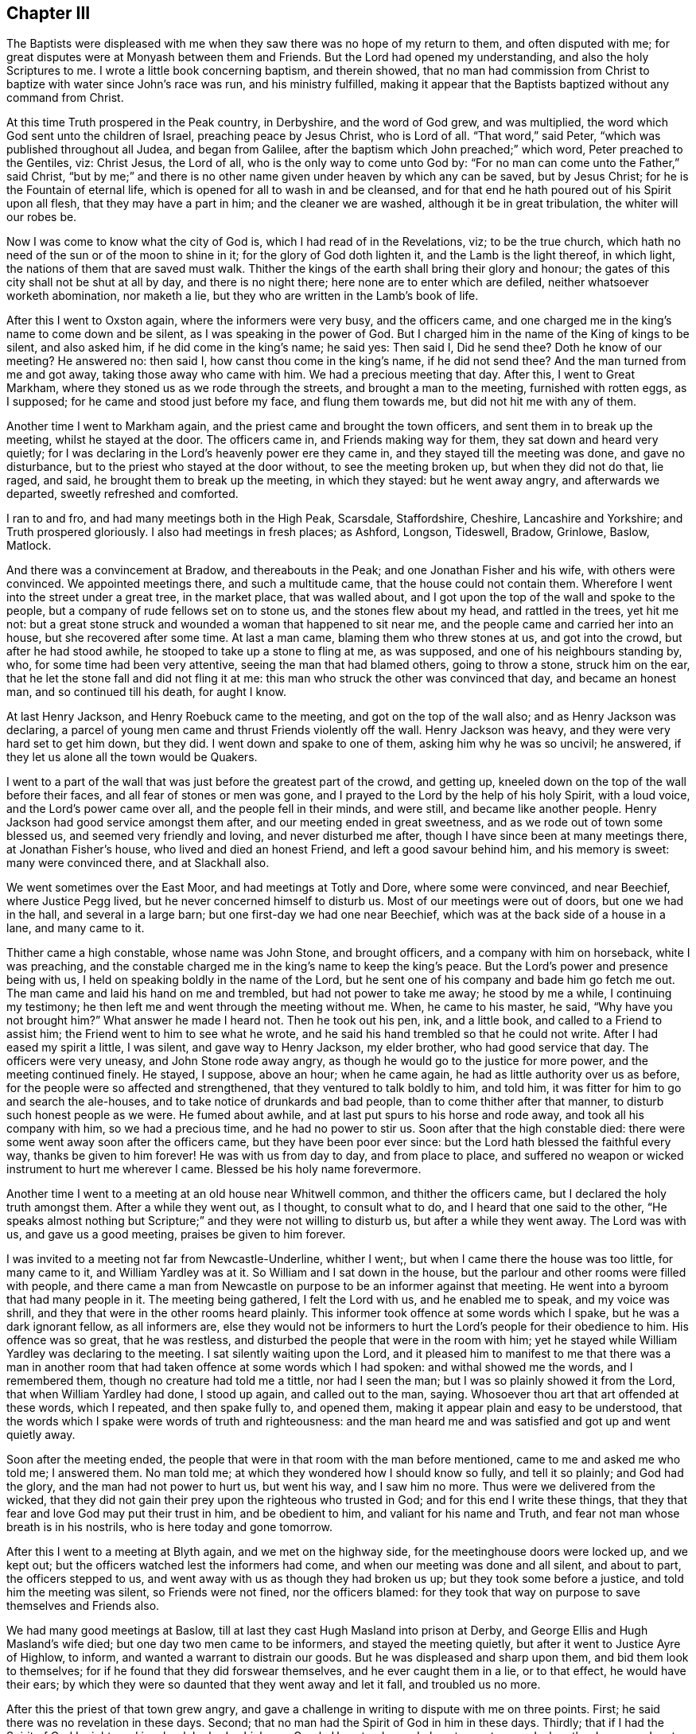 == Chapter III

The Baptists were displeased with me when they saw
there was no hope of my return to them,
and often disputed with me; for great disputes were at Monyash between them and Friends.
But the Lord had opened my understanding, and also the holy Scriptures to me.
I wrote a little book concerning baptism, and therein showed,
that no man had commission from Christ to baptize with water since John`'s race was run,
and his ministry fulfilled,
making it appear that the Baptists baptized without any command from Christ.

At this time Truth prospered in the Peak country, in Derbyshire,
and the word of God grew, and was multiplied,
the word which God sent unto the children of Israel, preaching peace by Jesus Christ,
who is Lord of all.
"`That word,`" said Peter, "`which was published throughout all Judea,
and began from Galilee, after the baptism which John preached;`" which word,
Peter preached to the Gentiles, viz: Christ Jesus, the Lord of all,
who is the only way to come unto God by:
"`For no man can come unto the Father,`" said Christ,
"`but by me;`" and there is no other name given under heaven by which any can be saved,
but by Jesus Christ; for he is the Fountain of eternal life,
which is opened for all to wash in and be cleansed,
and for that end he hath poured out of his Spirit upon all flesh,
that they may have a part in him; and the cleaner we are washed,
although it be in great tribulation, the whiter will our robes be.

Now I was come to know what the city of God is, which I had read of in the Revelations,
viz; to be the true church, which hath no need of the sun or of the moon to shine in it;
for the glory of God doth lighten it, and the Lamb is the light thereof, in which light,
the nations of them that are saved must walk.
Thither the kings of the earth shall bring their glory and honour;
the gates of this city shall not be shut at all by day, and there is no night there;
here none are to enter which are defiled, neither whatsoever worketh abomination,
nor maketh a lie, but they who are written in the Lamb`'s book of life.

After this I went to Oxston again, where the informers were very busy,
and the officers came, and one charged me in the king`'s name to come down and be silent,
as I was speaking in the power of God.
But I charged him in the name of the King of kings to be silent, and also asked him,
if he did come in the king`'s name; he said yes: Then said I, Did he send thee?
Doth he know of our meeting?
He answered no: then said I, how canst thou come in the king`'s name,
if he did not send thee?
And the man turned from me and got away, taking those away who came with him.
We had a precious meeting that day.
After this, I went to Great Markham, where they stoned us as we rode through the streets,
and brought a man to the meeting, furnished with rotten eggs, as I supposed;
for he came and stood just before my face, and flung them towards me,
but did not hit me with any of them.

Another time I went to Markham again, and the priest came and brought the town officers,
and sent them in to break up the meeting, whilst he stayed at the door.
The officers came in, and Friends making way for them,
they sat down and heard very quietly;
for I was declaring in the Lord`'s heavenly power ere they came in,
and they stayed till the meeting was done, and gave no disturbance,
but to the priest who stayed at the door without, to see the meeting broken up,
but when they did not do that, lie raged, and said,
he brought them to break up the meeting, in which they stayed: but he went away angry,
and afterwards we departed, sweetly refreshed and comforted.

I ran to and fro, and had many meetings both in the High Peak, Scarsdale, Staffordshire,
Cheshire, Lancashire and Yorkshire; and Truth prospered gloriously.
I also had meetings in fresh places; as Ashford, Longson, Tideswell, Bradow, Grinlowe,
Baslow, Matlock.

And there was a convincement at Bradow, and thereabouts in the Peak;
and one Jonathan Fisher and his wife, with others were convinced.
We appointed meetings there, and such a multitude came,
that the house could not contain them.
Wherefore I went into the street under a great tree, in the market place,
that was walled about, and I got upon the top of the wall and spoke to the people,
but a company of rude fellows set on to stone us, and the stones flew about my head,
and rattled in the trees, yet hit me not:
but a great stone struck and wounded a woman that happened to sit near me,
and the people came and carried her into an house, but she recovered after some time.
At last a man came, blaming them who threw stones at us, and got into the crowd,
but after he had stood awhile, he stooped to take up a stone to fling at me,
as was supposed, and one of his neighbours standing by, who,
for some time had been very attentive, seeing the man that had blamed others,
going to throw a stone, struck him on the ear,
that he let the stone fall and did not fling it at me:
this man who struck the other was convinced that day, and became an honest man,
and so continued till his death, for aught I know.

At last Henry Jackson, and Henry Roebuck came to the meeting,
and got on the top of the wall also; and as Henry Jackson was declaring,
a parcel of young men came and thrust Friends violently off the wall.
Henry Jackson was heavy, and they were very hard set to get him down, but they did.
I went down and spake to one of them, asking him why he was so uncivil; he answered,
if they let us alone all the town would be Quakers.

I went to a part of the wall that was just before the greatest part of the crowd,
and getting up, kneeled down on the top of the wall before their faces,
and all fear of stones or men was gone,
and I prayed to the Lord by the help of his holy Spirit, with a loud voice,
and the Lord`'s power came over all, and the people fell in their minds, and were still,
and became like another people.
Henry Jackson had good service amongst them after,
and our meeting ended in great sweetness, and as we rode out of town some blessed us,
and seemed very friendly and loving, and never disturbed me after,
though I have since been at many meetings there, at Jonathan Fisher`'s house,
who lived and died an honest Friend, and left a good savour behind him,
and his memory is sweet: many were convinced there, and at Slackhall also.

We went sometimes over the East Moor, and had meetings at Totly and Dore,
where some were convinced, and near Beechief, where Justice Pegg lived,
but he never concerned himself to disturb us.
Most of our meetings were out of doors, but one we had in the hall,
and several in a large barn; but one first-day we had one near Beechief,
which was at the back side of a house in a lane, and many came to it.

Thither came a high constable, whose name was John Stone, and brought officers,
and a company with him on horseback, white I was preaching,
and the constable charged me in the king`'s name to keep the king`'s peace.
But the Lord`'s power and presence being with us,
I held on speaking boldly in the name of the Lord,
but he sent one of his company and bade him go fetch me out.
The man came and laid his hand on me and trembled, but had not power to take me away;
he stood by me a while, I continuing my testimony;
he then left me and went through the meeting without me.
When, he came to his master, he said, "`Why have you not brought him?`"
What answer he made I heard not.
Then he took out his pen, ink, and a little book, and called to a Friend to assist him;
the Friend went to him to see what he wrote,
and he said his hand trembled so that he could not write.
After I had eased my spirit a little, I was silent, and gave way to Henry Jackson,
my elder brother, who had good service that day.
The officers were very uneasy, and John Stone rode away angry,
as though he would go to the justice for more power, and the meeting continued finely.
He stayed, I suppose, above an hour; when he came again,
he had as little authority over us as before,
for the people were so affected and strengthened,
that they ventured to talk boldly to him, and told him,
it was fitter for him to go and search the ale-houses,
and to take notice of drunkards and bad people, than to come thither after that manner,
to disturb such honest people as we were.
He fumed about awhile, and at last put spurs to his horse and rode away,
and took all his company with him, so we had a precious time,
and he had no power to stir us.
Soon after that the high constable died:
there were some went away soon after the officers came,
but they have been poor ever since: but the Lord hath blessed the faithful every way,
thanks be given to him forever!
He was with us from day to day, and from place to place,
and suffered no weapon or wicked instrument to hurt me wherever I came.
Blessed be his holy name forevermore.

Another time I went to a meeting at an old house near Whitwell common,
and thither the officers came, but I declared the holy truth amongst them.
After a while they went out, as I thought, to consult what to do,
and I heard that one said to the other,
"`He speaks almost nothing but Scripture;`" and they were not willing to disturb us,
but after a while they went away.
The Lord was with us, and gave us a good meeting, praises be given to him forever.

I was invited to a meeting not far from Newcastle-Underline, whither I went;,
but when I came there the house was too little, for many came to it,
and William Yardley was at it.
So William and I sat down in the house,
but the parlour and other rooms were filled with people,
and there came a man from Newcastle on purpose to be an informer against that meeting.
He went into a byroom that had many people in it.
The meeting being gathered, I felt the Lord with us, and he enabled me to speak,
and my voice was shrill, and they that were in the other rooms heard plainly.
This informer took offence at some words which I spake,
but he was a dark ignorant fellow, as all informers are,
else they would not be informers to hurt the Lord`'s people for their obedience to him.
His offence was so great, that he was restless,
and disturbed the people that were in the room with him;
yet he stayed while William Yardley was declaring to the meeting.
I sat silently waiting upon the Lord,
and it pleased him to manifest to me that there was a man in another
room that had taken offence at some words which I had spoken:
and withal showed me the words, and I remembered them,
though no creature had told me a tittle, nor had I seen the man;
but I was so plainly showed it from the Lord, that when William Yardley had done,
I stood up again, and called out to the man, saying.
Whosoever thou art that art offended at these words, which I repeated,
and then spake fully to, and opened them,
making it appear plain and easy to be understood,
that the words which I spake were words of truth and righteousness:
and the man heard me and was satisfied and got up and went quietly away.

Soon after the meeting ended,
the people that were in that room with the man before mentioned,
came to me and asked me who told me; I answered them.
No man told me; at which they wondered how I should know so fully,
and tell it so plainly; and God had the glory, and the man had not power to hurt us,
but went his way, and I saw him no more.
Thus were we delivered from the wicked,
that they did not gain their prey upon the righteous who trusted in God;
and for this end I write these things,
that they that fear and love God may put their trust in him, and be obedient to him,
and valiant for his name and Truth, and fear not man whose breath is in his nostrils,
who is here today and gone tomorrow.

After this I went to a meeting at Blyth again, and we met on the highway side,
for the meetinghouse doors were locked up, and we kept out;
but the officers watched lest the informers had come,
and when our meeting was done and all silent, and about to part,
the officers stepped to us, and went away with us as though they had broken us up;
but they took some before a justice, and told him the meeting was silent,
so Friends were not fined, nor the officers blamed:
for they took that way on purpose to save themselves and Friends also.

We had many good meetings at Baslow,
till at last they cast Hugh Masland into prison at Derby,
and George Ellis and Hugh Masland`'s wife died; but one day two men came to be informers,
and stayed the meeting quietly, but after it went to Justice Ayre of Highlow, to inform,
and wanted a warrant to distrain our goods.
But he was displeased and sharp upon them, and bid them look to themselves;
for if he found that they did forswear themselves, and he ever caught them in a lie,
or to that effect, he would have their ears;
by which they were so daunted that they went away and let it fall,
and troubled us no more.

After this the priest of that town grew angry,
and gave a challenge in writing to dispute with me on three points.
First; he said there was no revelation in these days.
Second; that no man had the Spirit of God in him in these days.
Thirdly; that if I had the Spirit of God I might read in a book he had, which was Greek.
He set a day and place to meet on; and when the day came,
I met him in a close of Humphrey Chapman`'s, in Baslow, a civil man,
and many people of divers sorts were there;
and when I had showed the priest`'s blindness about revelation,
he put his book into my hand, and said, "`If thou hast the Spirit of God in thee,
read in this book;`" so I took it and held it till
he had vaunted and made an oration to the people,
and then he would have taken the book from me.
No, said I, thou gave it me to read; first see whether I shall read or no.
So I took my Bible and read the Scriptures to the people,
and showed them how they spoke quite contrary to the priest,
and the priest quite contrary to the holy Scriptures,
which saith the Spirit of God is given to all, but not to all alike;
to one was given the gift of tongues, to another the interpretation;
some were gifted for miracles, but not all; some do prophesy, and preach the gospel;
but the manifestation of the Spirit is given to every man to profit with.
I read the plain Scripture, but he knew not that it was Scripture, but talked against it,
till one that stood by, told him, "`It is Scripture, man,`" so he was sorely despised;
and when he saw that he had plunged himself into a great deal of error, he was silent,
and was so manifest that one Benjamin Ashton, the justice`'s son,
came to him and took him by the sleeve and led him quite away,
and left me with the people.
There were many Baptists, to whom I spoke awhile, so the people stayed,
all but the man who went away with the priest; and we had good service for God that day,
and were comforted.
Truth prevailed and the people were edified, and the Lord`'s power was over all.
Many talked of this dispute,
and the priests of the country were offended with this priest, for challenging me,
and envied me the more for it.

Our meeting at Monyash increasing,
several priests up and down the country were angry and very envious,
and I and others were served with sessions and assize processes.
One Wilson, the chief priest of our parish,
was to come on a first-day to our town to give or sell to the people bread and wine.
Those that will not buy it of him, he useth to make pay for it;
whether they will have it or no, pay they must;
for he hath sent officers and distrained my goods for it,
though neither I nor my wife ever had any from him.

The meeting was to be at our town that day,
and the priest ordered one of the church wardens to go early that morning,
and call at Ashford, and take the constable with him to Justice Ashton, a moderate,
peaceable man, one who did much good in his place.
The constable had some private notice and slipped out of the way,
but the officer of Monyash went as the priest had ordered him,
and desired the justice to grant him a warrant,
to break up a meeting that was to be that day.
"`How!`" said the justice, "`a meeting that is to be?
I will grant him no warrant for a meeting that is to be.
How do you know it is to be?
Had you seen the meeting, I would have granted you a warrant;
but none will I give you on such account,`" said he, or to this effect,
as I was informed.
So the officer came back without a warrant, yet the priest Wilson came,
after he had done his forenoon`'s work, and sent for all the officers in the town,
and came to our meeting, and brought his clerk to be informer,
for they would have broken up our meeting by pulling and hauling us out by force.
But when they had us out, and went to fetch more, we followed them in again;
and as some were forced out others went in.
Thus they wearied themselves a while, and then the priest was going away;
but I being got in again after they had hauled me out, my mouth was opened;
and when the priest heard that I had begun to preach, he turned again and stood quiet,
and all was still till I had done.
I spake to the priest before the people, and told him,
if he took himself to be our shepherd, and that we were strayed from the flock of Christ,
let him make it appear that we were in an error, and I would take it friendly;
but he said he came not to take the sheep, but wolves, and went away,
but left the informer at a back window, looking in at a casement,
and confessed that the Lord was amongst us.

We had a precious meeting after they were gone, and a Friend went to prayer,
and praised the Lord, that his presence was with us.
Yet this informer went after this to the monthly meeting of justices,
to inform against this meeting.
We had then the high constable living in our town, who was a loving, friendly,
moderate man;
he was setting in the room when the priest`'s clerk came to inform against Friends,
and asked him what he came there for: and the clerk told him;
but when the high constable understood his business,
he got up and put him out of the room, and kept him out,
that he could not inform that day.
It happened soon after, that this informer went to let off his musket,
he being a trained soldier, and it burst in pieces, by which he was wounded,
and narrowly escaped being killed.
He confessed that he thought it fell to his lot to be so hurt,
for what he had done to the Quakers, and that he would be done if he could;
so he troubled us no more.

After this I heard that Wilson, the priest of our parish, went to the justices himself,
and wanted some course to be taken with the Quakers, to put down their meeting;
for he was hot against us, but against me above all; but the justices held him off,
telling him that they were not willing to have any hand in ruining their neighbours,
and desired him to take some other way than by informers.

Before these things happened, I was in great exercise of mind,
notwithstanding which I was willingly given up to serve the Lord,
whatever I suffered for it.
In this exercise I was brought very low, being deeply plunged in my spirit,
until at a meeting in my house,
it pleased the Lord in mercy mightily to break in upon me, greatly tendering my spirit,
to the gladdening of my soul.
Then were my tears, tears of joy, for I rejoiced in the Lord,
for his mercy endureth forever; thanksgiving be given to him,
who failed me not in this needful time,
but supported and bore me up in these days of great tribulation.

At this time Friends suffered deeply in many places, both by fines and imprisonments;
also the priests in their pulpits raged against Truth and us.
In these perilous days I went up to London, to the yearly meeting,
where I was glad to see such brave meetings.
The first I was at was in Gracious street,
which was so large that the court was almost tilled.
In this meeting the Lord`'s power was with me,
and I had more mind to hear others than to be heard myself;
for there were many brave men there, who are since gone to their rest.
But the power of the Lord came upon me,
and at length my mouth was opened in the demonstration of the holy Spirit,
to my great joy.

In the afternoon I went to the meeting at the Bull and Mouth, which was also large;
but before I got thither, a woman Friend was declaring;
her name was Theophila Townsend--she had a living, powerful testimony,
yet notwithstanding that, the rude people about the door despised her,
and spoke unhandsomely of her.
I pressed through them and got into the gallery, and after she had done, I spoke,
and first directed my speech to those unruly men,
showing whom the Scripture said should not enter into the kingdom of God; but said,
It is likely you think God will be better than his word; and they were still and silent,
for the Lord`'s power came over all; then I turned to the meeting,
and Oh! the streams of life that ran through the living that day.

The next day I went to another meeting, and to several meetings following in that week,
and it was a precious time to Friends.

On the seventh-day I met with three Friends who were going to see Lodowick Muggleton,
viz: Robert Barclay, Patrick Livingston, and William Haglie, and I went along with them,
only I desired they would conceal my name from him,
for he had had my letter but a little before.
When we came there, his wife civilly conducted us into a room,
after which he came down and looked on us, saying, "`Is any of you John Gratton?`"
But Robert Barclay answered, "`Art thou a prophet, and needest thou to ask?`"
At this Muggleton stopped, saying, "`You are Scotchmen,
and I will have nothing to do with you; for I was lately cheated by a Scotchman,
one John Swinton.`"

This J. Swinton had been to see this false prophet, and in discoursing with him,
he supposing him to be a poor man, gave him half a guinea,
upon which Muggleton blessed him;
but before J. S. went away he told him he believed that he was a false prophet:
upon which Muggleton cursed him; so he would not meddle with Scotchmen.

Robert Barclay asked him then, why he did not give the man his gold again?
to which he made no reply.
Then I spoke to him, saying, I am an Englishman, talk with me;
and I put some questions to him, as,
whether all Scotchmen must suffer for one man`'s offence,
if it was so that he was offended?
He said he mattered not:
I told him it seemed to be contrary to the nature of Christ Jesus,
who came to seek and to save that which was lost.
Then I asked him how he came by his authority?
Had he seen any thing, or heard any voice?
He answered no; then said I, Thou hast nothing for what thou dost,
but what thou hadst from John Reeve; he said no, he had not.
Then said I, I perceive that all thou hast for what thou dost,
is only the bare word of a man; he answered, it was.
Then said I,
Dost thou not think it would be a credulous thing for me to venture
my eternal salvation upon the bare word of a man?
To this he answered, "`You must, if ever you be saved.`"
That is strange, said I; for I knew he lied, and was a false prophet;
praised be the Lord, who gave me to see him fully.
Then I asked him if he had power to bless a man after he had cursed him; he answered no.
Said I, What! hast thou power to curse a man after thou hast blessed him,
and hast not power to bless him after thou hast cursed him, provided the man repent?
He answered no.
Robert Barclay then replied, that it was strange,
if he had power to curse men after he had blessed them, for then, by the same rule,
he should have power to bless men after he had cursed them.
But still he knew not me.
Then spake Patrick Livingston, saying, "`I was with a disciple of thine at Chesterfield,
and she told me I should never have any more openings or fresh springs again;
but,`" said he, "`I have found her a liar every day.`"
Then said he, "`Did she curse thee?`"
"`Yes,`" replied Patrick.
"`Well,`" said Muggleton, "`in confirmation of her curse, I pronounce thee cursed.`"
Then another said something to him, and he cursed him also;
and when he had done he was so pleased,
that he said it did him more good than if a man had given him forty shillings:
upon which I asked him what he thought of me, and what would become of me?
He answered, if I was careful I might do well; saying several times, "`If you be careful,
it will be well with you in the end.`"

Then I desired Friends to bear witness,
that this false prophet saith he hath not power to bless a man after he hath cursed him;
and yet, having cursed me before ever he saw me, he tells me now, if I be careful,
I may do well, and it will be well with me in the end.
O, what a false prophet, said I, art thou!
And then I told him my name; but when he heard that, he was sadly confounded,
and made no further reply to me.
So we left him, and went away.

This I write in the memory I have of it, and have been large in the account,
that it may be seen how plainly he was made manifest to be a deceiver,
that others may beware of him; desiring that it may please the Lord,
to deliver every honest-hearted soul from the baits, snares,
cunning wiles and devices of the enemy of all mankind.

Soon after this, as I was riding through Islington, I looked upon the city,
remembering thankfully the good time I had had there,
and it was manifest to me that I should meet with some trial before I got home,
for the gospel`'s sake; yet, nevertheless, we went forward, and came to Ware.
There we called to see Thomas Burr: from thence we went to Huntington,
where I had some relations.
At this place great spoil had been made on Friends, it being a time of great persecution;
we called to see a Friend at Godmanchester,
whose house was sadly plundered for meeting together.
We passed on to Ives, where we stayed their first-day meeting, which was very large,
and Friends ordered it to be in an outhouse, which belonged to Tobias Hardmeat,
though it fell by course to be elsewhere that day.
Here the informers missed of us, though they intended to have caught us,
but they being misinformed of the meeting, we were preserved out of their hands.
From hence we went to Stamford, in Lincolnshire, to William Collingworth`'s,
where once I had a meeting, and at Oakham,
at Joseph Holt`'s. From hence we passed on till we came to Long Clawson,
in the vale of Beaver, and as we walked down the hill it came into my mind,
that at this place I should meet with the exercise which I had a foresight of before,
notwithstanding which, I was given up to the service I was called unto.

We came a Friend`'s house named Edward Hallam, where we lodged that night,
and Friends came to see us, and desired us to stay a meeting with them next day;
but I inquired of them, how things were with them, whether they were quiet?
for I was sure we should be disturbed, yet I durst not deny a meeting with them,
yet I kept all to myself.
They told me as yet they had met with no trouble,
but said the priest had threatened of late.
However we agreed to have a meeting the next day, and I told them it might so fall out,
that they might be fined twenty pounds for me; they answered, "`If thou wilt venture,
we will:`" so it was resolved on.
That night in my sleep, the Lord showed me the meeting in the meetinghouse,
and let me see a company of great dogs come in and fall on us,
and rear up at us with their forefeet upon our shoulders, as if they would worry us;
one seemed to be upon me, and had got my left arm in his mouth,
but I lifted up my right hand and knocked him down, and down they all came,
and went away, and we had a good meeting after,
and looked one upon another to see if any were hurt,
and no man had so much as his skin broken, so we parted.

Next day before the meeting was gathered,
as soon as I came within sight of the meetinghouse door,
I saw the priest and officers of the town with two
informers in soldiers coats going thither;
and I saw they were pressing to get into the meetinghouse,
insomuch that I was afraid they would get in before me and keep me out,
but I hasted all I could, and pressed through the crowd,
and got in before the priest and officers.

Soon after they came in, and went to taking names, but were so confounded,
that it was observed they asked their own town`'s people their names,
though they knew them well enough.
After some time the power of the Lord arose in me, and I kneeling down, went to prayer,
so my right hand was lifted up, and they fell and got away out of the meeting.
The priest and constable took horse and went about four miles to fetch a justice,
whom they brought back with them to the meeting, though it was ended before.
The informers, by the help they had got, kept us in till the justice and priest came;
so we all sat silent.
Then the justice asked, "`What is here to do?`"
And after some pause I stood up, and went before him and told him,
that we were there in obedience to the Lord,
to wait upon and worship him according to his own will, in spirit and in truth,
and not in any contempt of authority; and though some of us had wives and children,
and some estates in the world to lose, if it pleased the Lord to suffer it so to be,
yet we durst do no otherwise than we did, or to this effect.
He asked me my name, and where I dwelt, which I told him;
so he went on and took names through all the meeting,
and fined me twenty pounds for preaching,
and the rest five shillings a piece for hearers.

This was about the time called mid-summer,
and about the time called Michaelmas after he sent up a warrant by the informer,
to Justice Gilbert of Locka,
and he gave his warrant to the constable to distrain of me for twenty pounds.
The night before they came, I being laid down in my bed, a great exercise fell upon me.
I waited to see what it would come to, and it increasing upon me,
I thought I was walking upon a very fine green place, and saw a storm coming,
with a very strong wind, upon which I resolved to stand it,
and set myself so as I thought to stand fast, and not be moved;
but the storm came upon me, and took me up, but I was filled with the power of God.
When it was over, I considered of this exercise, and it came into my mind,
that it did not come to me for nothing,
for I thought the Lord had something for me to do, and I felt him very sweetly with me;
and I said in my heart, Lord, what wouldst thou have me to do?
Then the word of the Lord arose in my heart, saying, Sell all that thou hast.
After this I fell to rest, and next morning I went to the quarterly meeting at Tupton;
when I came there,
I heard that two red coats were gone up to Monyash to distrain my goods,
and the rumour was,
all that I had must be taken from me for preaching the everlasting gospel,
for that was my crime, and nothing else; praised be the Almighty forever!

I acquainted the meeting with the exercise I had in my bed the night before,
and how the word of the Lord came to me, bidding me sell all,
and I desired the sense of the meeting, whether I should sell all actually,
or give up all, and let all go patiently and freely for the truth`'s sake,
if the Lord was pleased to suffer me to be so tried with the loss of all?
And it was the sense of the meeting, that I should give up all into the Lord`'s hand.
At that time I owed monies both to Friends and others,
which would have set me hard to pay on a sudden,
without selling what I had in mine own possession, for I had much owing me,
but could not get it in suddenly, whatsoever came on me.
But I owed most to Friends, and they were at the quarterly meeting, and came to me,
and were very tender to me, and encouraged me to give up all freely, and if all went,
they would be content to take things as they were, or as it did fall.
A precious day it was, and the Lord`'s power was over all the powers of the earth,
and I was strengthened; praises to our God forever!

I came home that night,
and the two informers were come to town with a warrant from Justice Gilbert,
it being certified to him concerning that meeting at Clawson, by the said Lister,
called a justice, who never prospered since, but is wasted and gone into a low condition,
and become poor.
The informers sent for the constable, who heard that I was not at home over night,
upon which he refused to come till the next morning.
But on the next morning early, I sent for a man of the Church of England,
to whom I owed ten pounds;
he came and I delivered goods into his hand to sell and pay himself,
and give me the overplus;
so he took them and was well pleased to see my honest care of him.
To another man I owed three pounds, but it happened he had a cow of mine in his grounds;
so I sent to him to keep her for his money, or sell her, and pay himself,
and give me the overplus.
Then what I owed to Friends I was easy about, seeing they had been so kind and tender,
and gave up theirs freely.

Soon after this was done, I saw the constable go into a neighbour`'s house,
to whom I went and spoke; but, poor man! he was full of trouble, and wanted counsel;
when he saw me, he said to me, You have brought yourself into trouble, and me too,
and was very passionate.
Man, said I, I have done no man any wrong, I would not have thee be troubled,
for if thou wilt distrain thou mayest, but if thou wilt take my counsel,
I will tell thee what I would have thee to do.
He asked, What would you have me to do?
Said I, Send these men away, and tell them, if thou needest assistance,
thou canst call to thy neighbours.
He was pleased with my advice, and went up to the inn; but before he left me,
the informers came, and they knew me, and said I was the man: Yes, said I,
how doth Justice Lister?
I thought he had been more moderate,
than to have prosecuted the law against me to this height.
One of them said.
You are a people that will be obedient to no law.
I felt the Lord`'s power to arise in me, and I said unto him.
What dost thou think, are we children of God, or children of the devil?
If the latter, thou mayest take courage to do as thou dost; (though I knew he ought not,
if it was so) but if thou thinkest we be children of God, how darest thou?
But one thing let me tell thee, the Scripture saith,
that he that is born after the flesh, persecutes him that is born after the spirit.
Now, said I, there is thy mark; and further, it saith,
that is an evident sign to them of perdition, but to you of salvation, and that of God.

The Lord`'s power appearing with these words, they both were silent,
and went away to the inn, and the constable also followed them.
I stayed a little and weighed in my mind, what to do:
whereupon I felt freedom to go to the inn also, and found the informers at meat,
and talked with them, enquiring of Friends at Clawson, how they stood?
And whether any shrunk?
And they told me, indeed Friends suffered deeply.

The constable and some neighbours were in another room, and called me to come to them,
but when I came they said to me, Are you so mad as to stay with your enemies?
Ah, said I, we must love our enemies, and do good to them that hate us,
and pray for them that persecute and despitefully use us.
Ah, said they.
It is well for you if you can do so, for we cannot.

The informers came to take leave of the constable, and told him,
they did believe I was an honest man,
and they would have him be as favourable to me as he could, saying, It would not be much,
if the town`'s men would pay it for him; for, said they,
we heard as we came up the country, that he was an honest man.
Then they begged of the constable, to give them some money to help them home,
for they had above thirty miles to go, upon which he gave them sixpence.

When they were gone, the constable came down,
and I thought he would have followed me into my house, but he stayed in the street,
hanging down his head very sorrowfully.

Some of the town offered to pay the money, and take it up again as I could pay it,
but I could not with freedom do it; but while I was at the inn,
some of the chief women of the town came to my house,
and finding no body in it but my wife, they, against her mind,
violently took all the best of the goods away,
and carried them--on purpose to save them for us--to a neighbour`'s house.
When I came home and saw the goods gone, I was sorry, and asked my wife, how it was?
She told me she could not help it, and whither they had carried them she could not tell,
for they would do it, whether she would or no.

I went out and invited the constable to come in,
but he desired me to shut the door on him; I answered him, Nay, for I had done no wrong,
nor was I afraid of any man, and besides, I was not free to shut my doors;
then he came in, and sat down in much trouble, hanging down his head.

After some time, we had some warm meat ready for dinner, and we invited him to dine,
he roused up himself and eat with us, and after dinner,
he went and sat down again as before in much trouble.

At last I began to think, what to do with him, for no way opened to him how to do,
and it went hard with him to distrain, for he seemed confounded.
Then I spoke and told him, he might write down what goods there were,
he saw how things were, and I could not help it, and that he might leave them with me,
for I would net make them away, if he did not;
and he also might proclaim them at the market-cross, and in the steeple-house,
and if any body would buy them, let them come to buy them at my house.

This proposal he liked, and did accordingly, but when people heard them proclaimed,
they wished sad things to such as bought any of them: so that none were sold.

Soon after this the sessions came, whither the constable went,
and meeting with Justice Gilbert, of Locka, who granted the warrant, and another,
called Sir Henry Every, he went to them, and offered to deliver them his warrant,
and his bill of goods that he had distrained, and told them that he could not sell them;
but said Justice Gilbert to him.
If you cannot sell them in Derbyshire, you must carry them into Yorkshire.
No, replied Justice Every, what need of that, you granted your warrant,
and you have done your office; and good fellow, said he to the constable,
thou hast executed thy warrant, and hast done thy office, if thou canst not sell them,
thou canst but go thy ways home, and let it be as it is.
He was Chief Justice in that county, and loved honest Friends, but hated hypocrites,
and was much against proud priests:
also the Earl of Devonshire and his lady had spoken to him before to be tender of me,
as he was ever after.

After this, when I was a prisoner,
he laid hold of every twig of encouragement till he got me out again.
When King James put out his proclamation,--which some would
have hindered me the benefit of--he spoke to the judge,
and got me discharged.

The constable came home, and with great joy told me what had passed,
that he came off so finely, and that my goods were saved.

Thus the Lord delivered me, defended and pleaded my cause in the time of need.
Oh! his mercies were great to me at this time,
he filled me with the Holy Spirit that day the informers were with me;
so that sometimes I was ready to say, that if I had had an house full of goods to lose,
I could freely part with them for the sake of truth.
For to us it is given in the behalf of Christ, not only to believe in him,
but also to suffer for his sake;
and all that will live godly in Christ Jesus must suffer persecution.
It is cause of great joy, when we are counted worthy to suffer for him;
and he that loseth any thing for his sake, shall receive an hundred fold in this life,
and in the world to come life everlasting.
If we suffer with him, we shall reign with him; but if we deny him, he also will deny us.
They are counted happy that endure; for he that endures to the end shall be saved:
therefore we are exhorted, to Lay hold on eternal life, and hold it fast,
lest any take our crown, which he freely gives to all them that love his appearing.

After this sessions I was lined several times, twenty pounds a time,
and the constables took the same way as the first did, and always went to Justice Every,
and returned their warrants to him, which he took,
and discharged the officers and sent them home;
so the Lord preserved me from the spoilers, blessed be his name!
He suffered the enemies of Truth to go no further,
nor to do any more than he was pleased to give his people strength to bear,
with comfort and rejoicing; for he hath been my rock and stay, yea,
my portion both for soul and body; he hath helped me in all my necessities,
and stood by me to hold up my head above all the waters and tempests;
he is my salvation and treasure which will never decay,
praise forevermore be given to him!

After this I went to a meeting at a town called Whittington,
to which meeting came the mayor of Chesterfield, where two men waited on him;
but the priest of the town, as they told us, sent two informers,
who followed the mayor into the meeting, though he knew not what or who they were,
that I could hear of.

The mayor came simply and innocently to hear truth declared.
I was preaching when he came in and stood up close by me:
I was opening to the people the parable of the supper,
(Luke 14.) and how those who were bidden made excuses,
but the servant was sent out again into the streets and lanes of the city,
to bring in the poor, the maimed, the halt and the blind to the supper;
and I was showing who these poor, lame, blind and halt were,
and how those that were wounded and lay lame and sick came to the supper.
The mayor asked me how they were wounded?
and without stopping,
I told him that they were the poor in spirit who received the kingdom,
and the wounded in spirit, saying, The spirit of a man would sustain his infirmities;
but a wounded spirit, who can bear! and so went on:
and the power of God broke mightily through the meeting, that the mayor cried out,
It is true!
When I had done, he went out and wept bitterly, and desired Francis Davenport,
the Friend of the house where the meeting was,
to show him where he might lie down a while; he had him into a chamber,
where he lay down, weeping sorely, and he was very loving to me all his days after,
though, poor soul, he was very rich in worldly riches,
and it was too hard for him to stand in a public profession of the truth with us;
but he was under a concern in his mind to his dying day.

But though the mayor, I believe, neither thought to do, nor did us any harm,
yet the laws were such that I was fined twenty pounds again for preaching,
and the Friend of the house was fined twenty pounds also;
for the two men that the priest of the town sent to our meeting, as aforesaid,
went and informed against it for a conventicle.

Justice Barton, of Dranfield,
without calling me before him to hear my accusers face to face,
according to the ancient laws of the nation, sent out his warrants to distrain our goods,
and they took Francis Davenport`'s cattle and horses,
and went to Fleshly fair and sold most of them, before Francis and I could get thither;
but after we came and told it in the fair how they came by those goods,
nobody would buy any more of them: and one man,
who had ignorantly bought some of the cattle, was sorely troubled, and said,
had he known it, he would not have bought them.

The officers of our town had got a precedent,
and took the same method as the former constable had done:
they took some goods away from me, but could sell none,
upon which the constable acquainted Justice Every, who bid him go his way home,
and let it be as it was.
Thus this justice stood in the gap,
and stopped my goods in favour to me from being sold time after time,
by which means I was preserved wonderfully from being plundered;
and the goods they took out of my house were brought again after the sessions.

Indeed my neighbours showed much love to me, and were loath to have me hurt at any time,
so that the Lord was wonderfully good both to me and my family,
and was pleased to work for me from time to time;
glory to his great and honourable name forever! so that I never wanted a bed to lie on,
or beds for my friends, nor food to eat, nor raiment to put on.
